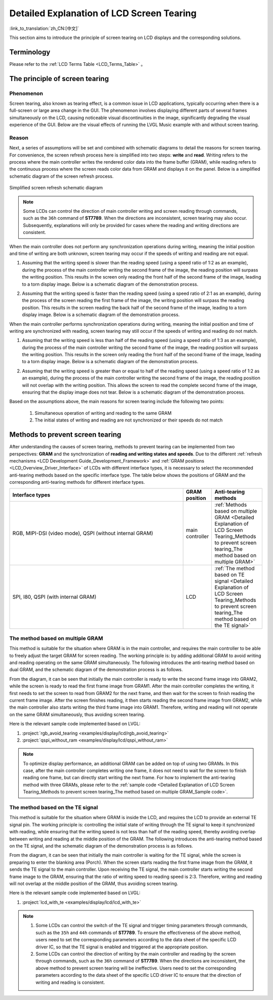 Detailed Explanation of LCD Screen Tearing
==========================================

:link_to_translation:`zh_CN:[中文]`

This section aims to introduce the principle of screen tearing on LCD displays and the corresponding solutions.

Terminology
-----------

Please refer to the :ref:`LCD Terms Table <LCD_Terms_Table>` 。

.. contents:: Contents
    :local:
    :depth: 2

The principle of screen tearing
-------------------------------

Phenomenon
^^^^^^^^^^

Screen tearing, also known as tearing effect, is a common issue in LCD applications, typically occurring when there is a full-screen or large area change in the GUI. The phenomenon involves displaying different parts of several frames simultaneously on the LCD, causing noticeable visual discontinuities in the image, significantly degrading the visual experience of the GUI. Below are the visual effects of running the LVGL Music example with and without screen tearing.

.. only:: latex

  See the `visual effect of screen tearing occurring <https://dl.espressif.com/AE/esp-iot-solution/screen_tear_with_tear.gif>`_.

.. only:: html

    .. figure:: https://dl.espressif.com/AE/esp-iot-solution/screen_tear_with_tear.gif
        :align: center
        :alt: The visual effect of screen tearing occurring

        The visual effect of screen tearing occurring

.. only:: latex

  See the `visual effect diagram without screen tearing <https://dl.espressif.com/AE/esp-iot-solution/screen_tear_without_tear.gif>`_.

.. only:: html

    .. figure:: https://dl.espressif.com/AE/esp-iot-solution/screen_tear_without_tear.gif
        :align: center
        :alt: The visual effect diagram without screen tearing

        The visual effect diagram without screen tearing

Reason
^^^^^^

Next, a series of assumptions will be set and combined with schematic diagrams to detail the reasons for screen tearing. For convenience, the screen refresh process here is simplified into two steps: **write** and **read**. Writing refers to the process where the main controller writes the rendered color data into the frame buffer (GRAM), while reading refers to the continuous process where the screen reads color data from GRAM and displays it on the panel. Below is a simplified schematic diagram of the screen refresh process.

.. figure:: ../../../_static/display/screen/screen_tear_refresh_process.png
    :align: center
    :scale: 60%
    :alt:  Simplified screen refresh schematic diagram

    Simplified screen refresh schematic diagram

.. Note::

    Some LCDs can control the direction of main controller writing and screen reading through commands, such as the ``36h`` command of **ST7789**. When the directions are inconsistent, screen tearing may also occur. Subsequently, explanations will only be provided for cases where the reading and writing directions are consistent.

When the main controller does not perform any synchronization operations during writing, meaning the initial position and time of writing are both unknown, screen tearing may occur if the speeds of writing and reading are not equal.

1. Assuming that the writing speed is slower than the reading speed (using a speed ratio of 1:2 as an example), during the process of the main controller writing the second frame of the image, the reading position will surpass the writing position. This results in the screen only reading the front half of the second frame of the image, leading to a torn display image. Below is a schematic diagram of the demonstration process.

.. only:: latex

  See the `schematic diagram of asynchronous writing and reading with a speed ratio of 1:2 <https://dl.espressif.com/AE/esp-iot-solution/screen_tear_no_sync_1.gif>`_.


.. only:: html

    .. figure:: https://dl.espressif.com/AE/esp-iot-solution/screen_tear_no_sync_1.gif
        :align: center
        :alt:  Schematic diagram of asynchronous writing and reading with a speed ratio of 1:2

        Schematic diagram of asynchronous writing and reading with a speed ratio of 1:2

2. Assuming that the writing speed is faster than the reading speed (using a speed ratio of 2:1 as an example), during the process of the screen reading the first frame of the image, the writing position will surpass the reading position. This results in the screen reading the back half of the second frame of the image, leading to a torn display image. Below is a schematic diagram of the demonstration process.

.. only:: latex

  See the `schematic diagram of asynchronous writing and reading with a speed ratio of 2:1 <https://dl.espressif.com/AE/esp-iot-solution/screen_tear_no_sync_2.gif>`_.

.. only:: html

    .. figure:: https://dl.espressif.com/AE/esp-iot-solution/screen_tear_no_sync_2.gif
        :align: center
        :alt:  Schematic diagram of asynchronous writing and reading with a speed ratio of 2:1

        Schematic diagram of asynchronous writing and reading with a speed ratio of 2:1

When the main controller performs synchronization operations during writing, meaning the initial position and time of writing are synchronized with reading, screen tearing may still occur if the speeds of writing and reading do not match.

1. Assuming that the writing speed is less than half of the reading speed (using a speed ratio of 1:3 as an example), during the process of the main controller writing the second frame of the image, the reading position will surpass the writing position. This results in the screen only reading the front half of the second frame of the image, leading to a torn display image. Below is a schematic diagram of the demonstration process.

.. only:: latex

  See the `schematic diagram of synchronous writing and reading with a speed ratio of 1:3 <https://dl.espressif.com/AE/esp-iot-solution/screen_tear_sync_1.gif>`_.

.. only:: html

    .. figure:: https://dl.espressif.com/AE/esp-iot-solution/screen_tear_sync_1.gif
        :align: center
        :alt:  Schematic diagram of synchronous writing and reading with a speed ratio of 1:3

        Schematic diagram of synchronous writing and reading with a speed ratio of 1:3

2. Assuming that the writing speed is greater than or equal to half of the reading speed (using a speed ratio of 1:2 as an example), during the process of the main controller writing the second frame of the image, the reading position will not overlap with the writing position. This allows the screen to read the complete second frame of the image, ensuring that the display image does not tear. Below is a schematic diagram of the demonstration process.

.. only:: latex

  See the `schematic diagram of synchronous writing and reading with a speed ratio of 1:2 <https://dl.espressif.com/AE/esp-iot-solution/screen_tear_sync_2.gif>`_.

.. only:: html

    .. figure:: https://dl.espressif.com/AE/esp-iot-solution/screen_tear_sync_2.gif
        :align: center
        :alt:  Schematic diagram of synchronous writing and reading with a speed ratio of 1:2

        Schematic diagram of synchronous writing and reading with a speed ratio of 1:2

Based on the assumptions above, the main reasons for screen tearing include the following two points:

    #. Simultaneous operation of writing and reading to the same GRAM
    #. The initial states of writing and reading are not synchronized or their speeds do not match

Methods to prevent screen tearing
---------------------------------

After understanding the causes of screen tearing, methods to prevent tearing can be implemented from two perspectives: **GRAM** and the synchronization of **reading and writing states and speeds**. Due to the different :ref:`refresh mechanisms <LCD Development Guide_Development_Framework>` and :ref:`GRAM positions <LCD_Overview_Driver_Interface>` of LCDs with different interface types, it is necessary to select the recommended anti-tearing methods based on the specific interface type. The table below shows the positions of GRAM and the corresponding anti-tearing methods for different interface types.

.. list-table::
    :widths: 70 10 20
    :header-rows: 1

    * - Interface types
      - GRAM position
      - Anti-tearing methods
    * - RGB, MIPI-DSI (video mode), QSPI (without internal GRAM)
      - main controller
      - :ref:`Methods based on multiple GRAM <Detailed Explanation of LCD Screen Tearing_Methods to prevent screen tearing_The method based on multiple GRAM>`
    * - SPI, I80, QSPI (with internal GRAM)
      - LCD
      - :ref:`The method based on TE signal <Detailed Explanation of LCD Screen Tearing_Methods to prevent screen tearing_The method based on the TE signal>`

.. _Detailed Explanation of LCD Screen Tearing_Methods to prevent screen tearing_The method based on multiple GRAM:

The method based on multiple GRAM
^^^^^^^^^^^^^^^^^^^^^^^^^^^^^^^^^

This method is suitable for the situation where GRAM is in the main controller, and requires the main controller to be able to freely adjust the target GRAM for screen reading. The working principle is: by adding additional GRAM to avoid writing and reading operating on the same GRAM simultaneously. The following introduces the anti-tearing method based on dual GRAM, and the schematic diagram of the demonstration process is as follows.

.. only:: latex

  See the `schematic diagram of anti-tearing implemented based on dual GRAM <https://dl.espressif.com/AE/esp-iot-solution/screen_tear_multi_gram.gif>`_.

.. only:: html

    .. figure:: https://dl.espressif.com/AE/esp-iot-solution/screen_tear_multi_gram.gif
        :align: center
        :alt:  Schematic diagram of anti-tearing implemented based on dual GRAM

        Schematic diagram of anti-tearing implemented based on dual GRAM

From the diagram, it can be seen that initially the main controller is ready to write the second frame image into GRAM2, while the screen is ready to read the first frame image from GRAM1. After the main controller completes the writing, it first needs to set the screen to read from GRAM2 for the next frame, and then wait for the screen to finish reading the current frame image. After the screen finishes reading, it then starts reading the second frame image from GRAM2, while the main controller also starts writing the third frame image into GRAM1. Therefore, writing and reading will not operate on the same GRAM simultaneously, thus avoiding screen tearing.

.. _Detailed Explanation of LCD Screen Tearing_Methods to prevent screen tearing_The method based on multiple GRAM_Sample code:

Here is the relevant sample code implemented based on LVGL:

#. :project:`rgb_avoid_tearing <examples/display/lcd/rgb_avoid_tearing>`
#. :project:`qspi_without_ram <examples/display/lcd/qspi_without_ram>`

.. Note::

    To optimize display performance, an additional GRAM can be added on top of using two GRAMs. In this case, after the main controller completes writing one frame, it does not need to wait for the screen to finish reading one frame, but can directly start writing the next frame. For how to implement the anti-tearing method with three GRAMs, please refer to the :ref:`sample code <Detailed Explanation of LCD Screen Tearing_Methods to prevent screen tearing_The method based on multiple GRAM_Sample code>`.

.. _Detailed Explanation of LCD Screen Tearing_Methods to prevent screen tearing_The method based on the TE signal:

The method based on the TE signal
^^^^^^^^^^^^^^^^^^^^^^^^^^^^^^^^^

This method is suitable for the situation where GRAM is inside the LCD, and requires the LCD to provide an external TE signal pin. The working principle is: controlling the initial state of writing through the TE signal to keep it synchronized with reading, while ensuring that the writing speed is not less than half of the reading speed, thereby avoiding overlap between writing and reading at the middle position of the GRAM. The following introduces the anti-tearing method based on the TE signal, and the schematic diagram of the demonstration process is as follows.

.. only:: latex

  See the `schematic diagram of anti-tearing implemented based on the TE signal <https://dl.espressif.com/AE/esp-iot-solution/screen_tear_te.gif>`_.

.. only:: html

    .. figure:: https://dl.espressif.com/AE/esp-iot-solution/screen_tear_te.gif
        :align: center
        :alt:  Schematic diagram of anti-tearing implemented based on the TE signal

        Schematic diagram of anti-tearing implemented based on the TE signal

From the diagram, it can be seen that initially the main controller is waiting for the TE signal, while the screen is preparing to enter the blanking area (Porch). When the screen starts reading the first frame image from the GRAM, it sends the TE signal to the main controller. Upon receiving the TE signal, the main controller starts writing the second frame image to the GRAM, ensuring that the ratio of writing speed to reading speed is 2:3. Therefore, writing and reading will not overlap at the middle position of the GRAM, thus avoiding screen tearing.

Here is the relevant sample code implemented based on LVGL:

#. :project:`lcd_with_te <examples/display/lcd/lcd_with_te>`

.. Note::

    #. Some LCDs can control the switch of the TE signal and trigger timing parameters through commands, such as the ``35h`` and ``44h`` commands of **ST7789**. To ensure the effectiveness of the above method, users need to set the corresponding parameters according to the data sheet of the specific LCD driver IC, so that the TE signal is enabled and triggered at the appropriate position.
    #. Some LCDs can control the direction of writing by the main controller and reading by the screen through commands, such as the ``36h`` command of **ST7789**. When the directions are inconsistent, the above method to prevent screen tearing will be ineffective. Users need to set the corresponding parameters according to the data sheet of the specific LCD driver IC to ensure that the direction of writing and reading is consistent.
